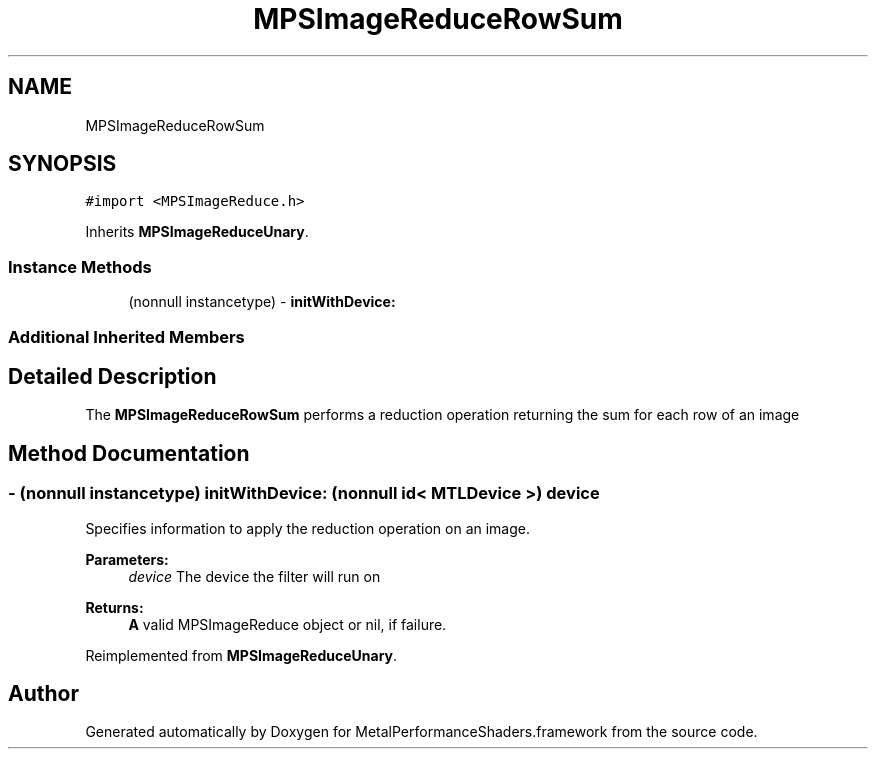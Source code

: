 .TH "MPSImageReduceRowSum" 3 "Thu Feb 8 2018" "Version MetalPerformanceShaders-100" "MetalPerformanceShaders.framework" \" -*- nroff -*-
.ad l
.nh
.SH NAME
MPSImageReduceRowSum
.SH SYNOPSIS
.br
.PP
.PP
\fC#import <MPSImageReduce\&.h>\fP
.PP
Inherits \fBMPSImageReduceUnary\fP\&.
.SS "Instance Methods"

.in +1c
.ti -1c
.RI "(nonnull instancetype) \- \fBinitWithDevice:\fP"
.br
.in -1c
.SS "Additional Inherited Members"
.SH "Detailed Description"
.PP 
The \fBMPSImageReduceRowSum\fP performs a reduction operation returning the sum for each row of an image 
.SH "Method Documentation"
.PP 
.SS "\- (nonnull instancetype) initWithDevice: (nonnull id< MTLDevice >) device"
Specifies information to apply the reduction operation on an image\&. 
.PP
\fBParameters:\fP
.RS 4
\fIdevice\fP The device the filter will run on 
.RE
.PP
\fBReturns:\fP
.RS 4
\fBA\fP valid MPSImageReduce object or nil, if failure\&. 
.RE
.PP

.PP
Reimplemented from \fBMPSImageReduceUnary\fP\&.

.SH "Author"
.PP 
Generated automatically by Doxygen for MetalPerformanceShaders\&.framework from the source code\&.

